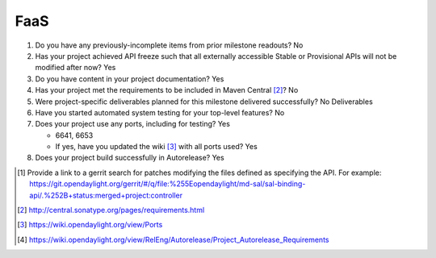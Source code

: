 ====
FaaS
====

1. Do you have any previously-incomplete items from prior milestone
   readouts? No

2. Has your project achieved API freeze such that all externally accessible
   Stable or Provisional APIs will not be modified after now? Yes

3. Do you have content in your project documentation? Yes

4. Has your project met the requirements to be included in Maven Central [2]_?
   No 

5. Were project-specific deliverables planned for this milestone delivered
   successfully? No Deliverables

6. Have you started automated system testing for your top-level features? No

7. Does your project use any ports, including for testing? Yes

   - 6641, 6653
   - If yes, have you updated the wiki [3]_ with all ports used? Yes

8. Does your project build successfully in Autorelease? Yes

.. [1] Provide a link to a gerrit search for patches modifying the files
       defined as specifying the API. For example:
       https://git.opendaylight.org/gerrit/#/q/file:%255Eopendaylight/md-sal/sal-binding-api/.%252B+status:merged+project:controller
.. [2] http://central.sonatype.org/pages/requirements.html
.. [3] https://wiki.opendaylight.org/view/Ports
.. [4] https://wiki.opendaylight.org/view/RelEng/Autorelease/Project_Autorelease_Requirements

